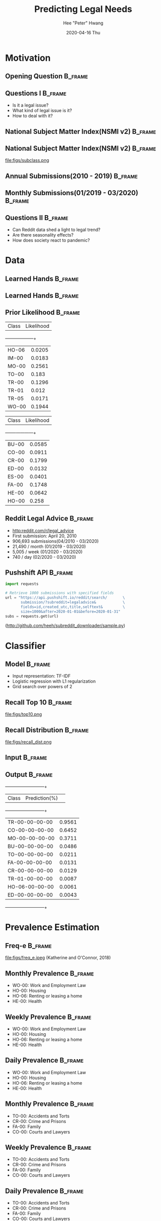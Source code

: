 #+latex_header: \mode<beamer>{\usetheme{default} \usefonttheme{serif}}
#+latex_header: \definecolor{UMass}{RGB}{136, 28, 28} % UMass Maroon (primary)
#+latex_header: \usecolortheme[named=UMass]{structure}

#+TITLE:     Predicting Legal Needs
#+AUTHOR:    Hee "Peter" Hwang
#+EMAIL:     hhwang@cs.umass.edu
#+DATE:      2020-04-16 Thu
#+DESCRIPTION: 
#+KEYWORDS: 
#+LANGUAGE:  en
#+OPTIONS:   H:3 num:t toc:t \n:nil @:t ::t |:t ^:t -:t f:t *:t <:t
#+OPTIONS:   TeX:t LaTeX:t skip:nil d:nil todo:t pri:nil tags:not-in-toc
#+INFOJS_OPT: view:nil toc:nil ltoc:t mouse:underline buttons:0 path:https://orgmode.org/org-info.js
#+EXPORT_SELECT_TAGS: export
#+EXPORT_EXCLUDE_TAGS: noexport
#+LINK_UP:   
#+LINK_HOME: 
#+PROPERTY: BEAMER_OPT fragile
#+startup: beamer
#+LaTeX_CLASS: beamer
#+LaTeX_CLASS_OPTIONS: [bigger]


#+LATEX_HEADER: \usepackage[backend=bibtex, style=numeric]{biblatex}
#+LATEX_HEADER: \addbibresource{reference.bib}


#+BEAMER_FRAME_LEVEL: 2

#+COLUMNS: %40ITEM %10BEAMER_env(Env) %9BEAMER_envargs(Env Args) %4BEAMER_col(Col) %10BEAMER_extra(Extra)


#+latex_header: \AtBeginSection[]{\begin{frame}<beamer>\frametitle{Topic}\tableofcontents[currentsection]\end{frame}}


* Motivation
** Opening Question                                                 :B_frame:
   :PROPERTIES:
   :BEAMER_env: frame
   :END:
[[file:figs/pt.png]]


** Questions I                                                      :B_frame:
   :PROPERTIES:
   :BEAMER_env: frame
   :END:
   - Is it a legal issue?
   - What kind of legal issue is it?
   - How to deal with it?
** National Subject Matter Index(NSMI v2) :B_frame:
   :PROPERTIES:
   :BEAMER_env: frame
   :END:

#+LaTeX:\includegraphics[width = \textwidth]{figs/nsmiv2.png}


** National Subject Matter Index(NSMI v2) :B_frame:
   :PROPERTIES:
   :BEAMER_env: frame
   :END:
file:figs/subclass.png


** Annual Submissions(2010 - 2019)                                  :B_frame:
   :PROPERTIES:
   :BEAMER_env: frame
   :END:
[[file:figs/annual_num_docs.png]]

** Monthly Submissions(01/2019 - 03/2020)                           :B_frame:
   :PROPERTIES:
   :BEAMER_env: frame
   :END:
#+attr_latex: :width 0.8\textwidth
[[file:figs/monthly_num_docs.png]]


** Questions II :B_frame:
   :PROPERTIES:
   :BEAMER_env: frame
   :END:
   - Can Reddit data shed a light to legal trend?
   - Are there seasonality effects?
   - How does society react to pandemic?


#+latex_header: \AtBeginSection[]{\begin{frame}<beamer>\frametitle{Topic}\tableofcontents[currentsection]\end{frame}}
* Data
** Learned Hands :B_frame:
   :PROPERTIES:
   :BEAMER_env: frame
   :END:
#+attr_latex: :width 0.8\textwidth
[[file:figs/learned_hands.png]]

** Learned Hands :B_frame:
   :PROPERTIES:
   :BEAMER_env: frame
   :END:
#+attr_latex: :width 1.0\textwidth
[[file:figs/trainingdata.png]]

** Prior Likelihood :B_frame:
   :PROPERTIES:
   :BEAMER_env: frame
   :END:
#+ATTR_LATEX: :options {0.4\textwidth}
  | Class  | Likelihood |
  +--------+------------+
  | HO-06  | 0.0205     |
  | IM-00  | 0.0183     |
  | MO-00  | 0.2561     |
  | TO-00  | 0.183      |
  | TR-00  | 0.1296     |
  | TR-01  | 0.012      |
  | TR-05  | 0.0171     |
  | WO-00  | 0.1944     |
#+ATTR_LATEX: :options {0.4\textwidth}
#+begin_minipage
   | Class | Likelihood |
   +-------+------------+
   |BU-00  | 0.0585     |
   |CO-00  | 0.0911     |
   |CR-00  | 0.1799     |
   |ED-00  | 0.0132     |
   |ES-00  | 0.0401     |
   |FA-00  | 0.1748     |
   |HE-00  | 0.0642     |
   |HO-00  | 0.258      |
#+end_minipage			       

** Reddit Legal Advice                                              :B_frame:
   :PROPERTIES:
   :BEAMER_env: frame
   :END:
   - [[http:reddit.com/r/legal_advice]]
   - First submission: April 20, 2010
   - 906,693 submissions(04/2010 - 03/2020)
   - 21,490 / month (01/2019 - 03/2020)
   - 5,005 / week (01/2020 - 03/2020)
   - 740 / day (02/2020 - 03/2020)


** Pushshift API                                                    :B_frame:
   :PROPERTIES:
   :BEAMER_env: frame
   :END:

#+BEGIN_SRC python
import requests

# Retrieve 1000 submissions with specified fields
url = "https://api.pushshift.io/reddit/search/       \
       submission/?subreddit=legaladvice&            \
       fields=id,created_utc,title,selftext&         \
       size=1000&after=2020-01-01&before=2020-01-31"
subs = requests.get(url)
#+END_SRC
([[http://github.com/heeh/subreddit_downloader/sample.py]])


   
#+latex_header: \AtBeginSection[]{\begin{frame}<beamer>\frametitle{Topic}\tableofcontents[currentsection]\end{frame}}
* Classifier
** Model :B_frame:
   :PROPERTIES:
   :BEAMER_env: frame
   :END:
   - Input representation: TF-IDF 
   - Logistic regression with L1 regularization
   - Grid search over powers of 2



** Recall Top 10 :B_frame:
   :PROPERTIES:
   :BEAMER_env: frame
   :END:
file:figs/top10.png
** Recall Distribution :B_frame:
   :PROPERTIES:
   :BEAMER_env: frame
   :END:
file:figs/recall_dist.png
# ** Comparison :B_frame:
#    :PROPERTIES:
#    :BEAMER_env: frame
#    :END:
#    +--------------+------+------+------+------+--------+--------+
#    | Classifier   | Acc. | Prec.| Rec. |  F1  |log_loss| brier  |
#    +--------------+------+------+------+------+--------+--------+
#    | TF-IDF L1    | 0.97 | 0.52 | 0.41 | 0.46 | 0.0829 | 0.0186 |
#    | TF-IDF L2    | 0.97 | 0.55 | 0.22 | 0.28 | 0.0759 | 0.0194 |
#    | GloVe(50) L1 | 0.93 | 0.25 | 0.54 | 0.32 | 0.2049 | 0.0521 |
#    | GloVe(50) L2 | 0.92 | 0.24 | 0.56 | 0.31 | 0.2081 | 0.0571 |
#    | GloVe(300)L1 | 0.96 | 0.37 | 0.52 | 0.42 | 0.1086 | 0.0273 |
#    | GloVe(300)L2 | 0.97 | 0.40 | 0.51 | 0.44 | 0.0968 | 0.0242 |
#    +--------------+------+------+------+------+--------+--------+
** Input :B_frame:
   :PROPERTIES:
   :BEAMER_env: frame
   :END:
[[file:figs/pt.png]]
** Output :B_frame:
   :PROPERTIES:
   :BEAMER_env: frame
   :END:
   +--------------+--------------+
   | Class        | Prediction(%)| 
   +--------------+--------------+
   |TR-00-00-00-00|0.9561        |
   |CO-00-00-00-00|0.6452        |
   |MO-00-00-00-00|0.3711        |
   |BU-00-00-00-00|0.0486        |
   |TO-00-00-00-00|0.0211        |
   |FA-00-00-00-00|0.0131        |
   |CR-00-00-00-00|0.0129        |
   |TR-01-00-00-00|0.0087        |
   |HO-06-00-00-00|0.0061        |
   |ED-00-00-00-00|0.0043        |
   +--------------+--------------+

#+header: \AtBeginSection[]{\begin{frame}<beamer>\frametitle{Topic}\tableofcontents[currentsection]\end{frame}}
* Prevalence Estimation
** Freq-e :B_frame:
   :PROPERTIES:
   :BEAMER_env: frame
   :END:
file:figs/freq_e.jpeg
(Katherine and O'Connor, 2018)


** Monthly Prevalence                                               :B_frame:
   :PROPERTIES:
   :BEAMER_env: frame
   :END:
[[file:figs/monthly_1.png]]
- WO-00: Work and Employment Law
- HO-00: Housing
- HO-06: Renting or leasing a home
- HE-00: Health

** Weekly Prevalence                                                :B_frame:
   :PROPERTIES:
   :BEAMER_env: frame
   :END:
[[file:figs/weekly_1.png]]
- WO-00: Work and Employment Law
- HO-00: Housing
- HO-06: Renting or leasing a home
- HE-00: Health

** Daily Prevalence                                                 :B_frame:
   :PROPERTIES:
   :BEAMER_env: frame
   :END:
[[file:figs/daily_1.png]]
- WO-00: Work and Employment Law
- HO-00: Housing
- HO-06: Renting or leasing a home
- HE-00: Health


** Monthly Prevalence                                               :B_frame:
   :PROPERTIES:
   :BEAMER_env: frame
   :END:
[[file:figs/monthly_2.png]]
- TO-00: Accidents and Torts 
- CR-00: Crime and Prisons
- FA-00: Family
- CO-00: Courts and Lawyers

** Weekly Prevalence :B_frame:
   :PROPERTIES:
   :BEAMER_env: frame
   :END:
[[file:figs/weekly_2.png]]
- TO-00: Accidents and Torts 
- CR-00: Crime and Prisons
- FA-00: Family
- CO-00: Courts and Lawyers

** Daily Prevalence                                                 :B_frame:
   :PROPERTIES:
   :BEAMER_env: frame
   :END:
[[file:figs/daily_2.png]]
- TO-00: Accidents and Torts 
- CR-00: Crime and Prisons
- FA-00: Family
- CO-00: Courts and Lawyers

** Summary :B_frame:
   :PROPERTIES:
   :BEAMER_env: frame
   :END:
- Provide people better insight regarding their issues by classification
- Shows seasonality
- How natural disaster affects legal needs

** Todo :B_frame:
   :PROPERTIES:
   :BEAMER_env: frame
   :END:
- More labeled data(Currently 16 classes available)
- Dataset from other communities
- California statewide legal help portal
  (https://lawhelpca.org/)
- System to automate and improve the model

** Reference :B_frame:
   :PROPERTIES:
   :BEAMER_env: frame
   :END:
- Keith, K., & O'Connor, B. (2018). Uncertainty-aware generative models for inferring document class prevalence. In Proceedings of EMNLP.


** End :B_frame:
   :PROPERTIES:
   :BEAMER_env: frame
   :END:
Thank you for listening!


